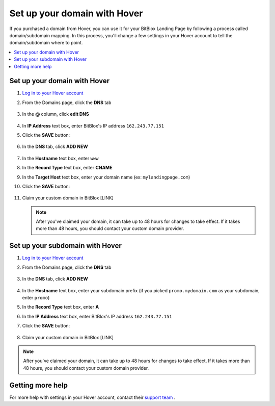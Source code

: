 ========
Set up your domain with Hover
========


If you purchased a domain from Hover, you can use it for your BitBlox Landing Page by following a process called domain/subdomain mapping. In this process, you'll change a few settings in your Hover account to tell the domain/subdomain where to point.


.. contents::
    :local:
    :backlinks: top


Set up your domain with Hover
------

1. `Log in to your Hover account <https://www.hover.com/signin>`__
2. From the Domains page, click the **DNS** tab 

	.. class:: screenshot

		|hover-click-dns|


3. In the **@** column, click **edit DNS**

	.. class:: screenshot

		|hover-click-edit-dns|


4. In **IP Address** text box, enter BitBlox's IP address ``162.243.77.151`` 
5. Click the **SAVE** button:

	.. class:: screenshot

		|hover-click-save|


6. In the **DNS** tab, click **ADD NEW**

	.. class:: screenshot
  
        |hover-click-add-new-cname|

		
		
7. In the **Hostname** text box, enter ``www``
8. In the **Record Type** text box, enter **CNAME**
9. In the **Target Host** text box, enter your domain name (ex: ``mylandingpage.com``)
10. Click the **SAVE** button:

	.. class:: screenshot

		|hover-click-save-cname|



11. Claim your custom domain in BitBlox [LINK]


    .. note::

		After you've claimed your domain, it can take up to 48 hours for changes to take effect. If it takes more than 48 hours, you should contact your custom domain provider.



Set up your subdomain with Hover
------

1. `Log in to your Hover account <https://www.hover.com/signin>`__
2.  From the Domains page, click the **DNS** tab

	.. class:: screenshot

		|hover-click-dns-subdomain|


3. In the **DNS** tab, click **ADD NEW**

	.. class:: screenshot

		|hover-click-add-new-subdomain|

		
				
4. In the **Hostname** text box, enter your subdomain prefix (if you picked ``promo.mydomain.com`` as your subdomain, enter ``promo``)
5. In the **Record Type** text box, enter **A**
6. In the **IP Address** text box, enter BitBlox's IP address ``162.243.77.151``
7. Click the **SAVE** button:


	.. class:: screenshot

		|hover-click-save-subdomain|


8. Claim your custom domain in BitBlox [LINK]

.. note::

	After you've claimed your domain, it can take up to 48 hours for changes to take effect. If it takes more than 48 hours, you should contact your custom domain provider.


Getting more help
------

For more help with settings in your Hover account, contact their `support team <https://help.hover.com/hc/en-us>`__ .


.. |hover-click-dns| image:: _images/hover-click-dns.png
.. |hover-click-edit-dns| image:: _images/hover-click-edit-dns.png
.. |hover-click-save| image:: _images/hover-click-save.png
.. |hover-click-add-new-cname| image:: _images/hover-click-add-new-cname.png
.. |hover-click-save-cname| image:: _images/hover-click-save-cname.png
.. |hover-click-dns-subdomain| image:: _images/hover-click-dns-subdomain.png
.. |hover-click-add-new-subdomain| image:: _images/hover-click-add-new-subdomain.png
.. |hover-click-save-subdomain| image:: _images/hover-click-save-subdomain.png